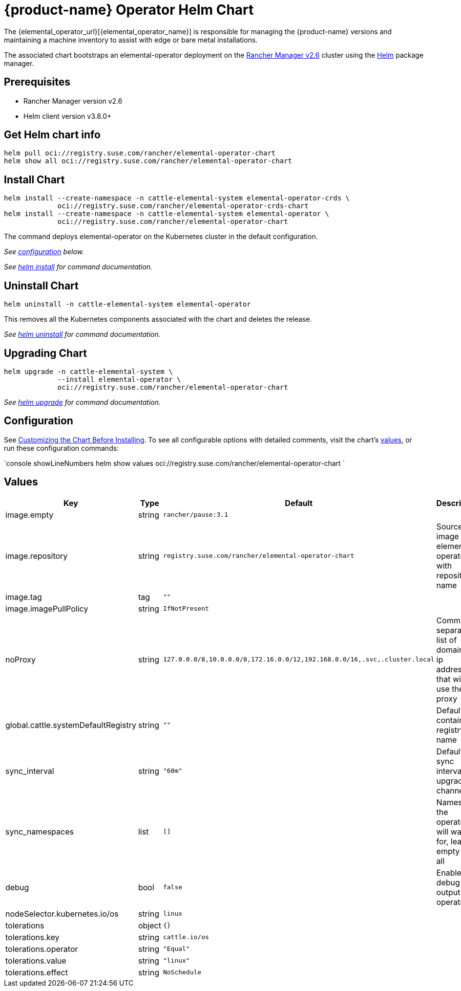 = {product-name} Operator Helm Chart

The {elemental_operator_url}[{elemental_operator_name}] is responsible for managing the {product-name} versions and maintaining a machine inventory to assist with edge or bare metal installations.

The associated chart bootstraps an elemental-operator deployment on the https://rancher.com/docs/rancher/v2.6/[Rancher Manager v2.6] cluster using the https://helm.sh[Helm] package manager.

== Prerequisites

* Rancher Manager version v2.6
* Helm client version v3.8.0+

== Get Helm chart info

[,console]
----
helm pull oci://registry.suse.com/rancher/elemental-operator-chart
helm show all oci://registry.suse.com/rancher/elemental-operator-chart
----

## Install Chart

[,console]
----
helm install --create-namespace -n cattle-elemental-system elemental-operator-crds \
             oci://registry.suse.com/rancher/elemental-operator-crds-chart
helm install --create-namespace -n cattle-elemental-system elemental-operator \
             oci://registry.suse.com/rancher/elemental-operator-chart
----

The command deploys elemental-operator on the Kubernetes cluster in the default configuration.

_See <<_configuration,configuration>> below._

_See https://helm.sh/docs/helm/helm_install/[helm install] for command documentation._

== Uninstall Chart

[,console]
----
helm uninstall -n cattle-elemental-system elemental-operator
----

This removes all the Kubernetes components associated with the chart and deletes the release.

_See https://helm.sh/docs/helm/helm_uninstall/[helm uninstall] for command documentation._

## Upgrading Chart

[,console]
----
helm upgrade -n cattle-elemental-system \
             --install elemental-operator \
             oci://registry.suse.com/rancher/elemental-operator-chart
----

_See https://helm.sh/docs/helm/helm_upgrade/[helm upgrade] for command documentation._

== Configuration

See https://helm.sh/docs/intro/using_helm/#customizing-the-chart-before-installing[Customizing the Chart Before Installing]. To see all configurable options with detailed comments, visit the chart's <<_values,values>>, or run these configuration commands:

`console showLineNumbers
helm show values oci://registry.suse.com/rancher/elemental-operator-chart
`

== Values

[cols="2,1,2,2"]
|===
| Key | Type | Default | Description

| image.empty | string | `rancher/pause:3.1` |  

| image.repository | string | `registry.suse.com/rancher/elemental-operator-chart` | Source image for elemental-operator with repository name  

| image.tag | tag | `""` |  

| image.imagePullPolicy | string | `IfNotPresent` |  

| noProxy | string | `127.0.0.0/8,10.0.0.0/8,172.16.0.0/12,192.168.0.0/16,.svc,.cluster.local` | Comma separated list of domains or ip addresses that will not use the proxy 

| global.cattle.systemDefaultRegistry | string | `""` | Default container registry name  

| sync_interval | string | `"60m"` | Default sync interval for upgrade channel 

| sync_namespaces | list | `[]` | Namespace the operator will watch for, leave empty for all 

| debug | bool | `false` | Enable debug output for operator 

| nodeSelector.kubernetes.io/os | string | `linux` |  

| tolerations | object | `{}` |  

| tolerations.key | string | `cattle.io/os` |  

| tolerations.operator | string | `"Equal"` |  

| tolerations.value | string | `"linux"` |  

| tolerations.effect | string | `NoSchedule` |  
|===

